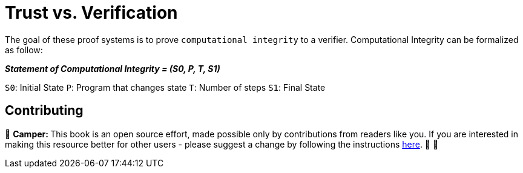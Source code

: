 [id="trust_verification"]

= Trust vs. Verification

The goal of these proof systems is to prove `computational integrity` to a verifier.
Computational Integrity can be formalized as follow:

*_Statement of Computational Integrity = (S0, P, T, S1)_*

`S0`: Initial State `P`: Program that changes state `T`: Number of steps `S1`: Final State

== Contributing

🎯 +++<strong>+++Camper: +++</strong>+++ This book is an open source effort, made possible only by contributions from readers like you. If you are interested in making this resource better for other users - please suggest a change by following the instructions link:../../../CONTRIBUTING.adoc[here]. 🎯 🎯
